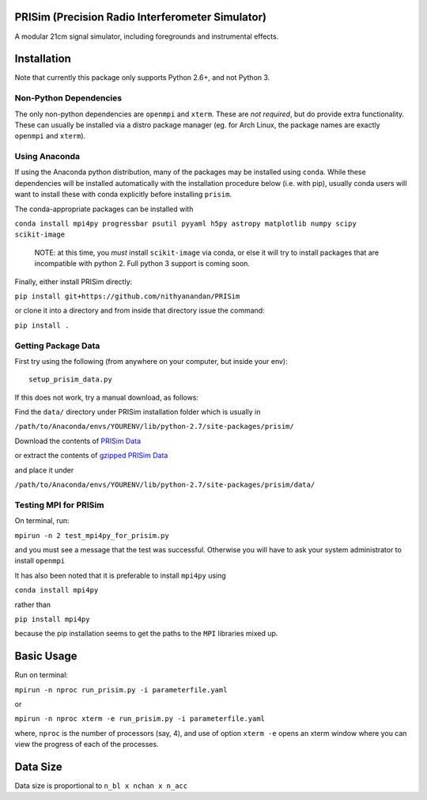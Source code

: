 PRISim (Precision Radio Interferometer Simulator)
=================================================

A modular 21cm signal simulator, including foregrounds and instrumental effects.


Installation
============
Note that currently this package only supports Python 2.6+, and not Python 3. 

Non-Python Dependencies
-----------------------
The only non-python dependencies are ``openmpi`` and ``xterm``.
These are *not required*, but do provide extra functionality.
These can usually be installed via a distro package manager (eg. for Arch Linux,
the package names are exactly ``openmpi`` and ``xterm``).


Using Anaconda
--------------
If using the Anaconda python distribution, many of the packages may be installed using
``conda``. While these dependencies will be installed automatically with the installation
procedure below (i.e. with pip), usually conda users will want to install these with
conda explicitly before installing ``prisim``.

The conda-appropriate packages can be installed with

``conda install mpi4py progressbar psutil pyyaml h5py astropy matplotlib numpy scipy scikit-image``

    NOTE: at this time, you *must* install ``scikit-image`` via conda, or else it will
    try to install packages that are incompatible with python 2. Full python 3
    support is coming soon.

Finally, either install PRISim directly:

``pip install git+https://github.com/nithyanandan/PRISim``

or clone it into a directory and from inside that directory issue the command:

``pip install .``

Getting Package Data
--------------------

First try using the following (from anywhere on your computer, but inside your env)::

    setup_prisim_data.py

If this does not work, try a manual download, as follows:

Find the ``data/`` directory under PRISim installation folder which is usually in

``/path/to/Anaconda/envs/YOURENV/lib/python-2.7/site-packages/prisim/``

Download the contents of  
`PRISim Data <https://drive.google.com/open?id=0Bxl4zmCNSW4tUWxrRFhRQ2l4SDQ>`_

or extract the contents of  
`gzipped PRISim Data <https://drive.google.com/open?id=1jtjQo4IUk-eIDvSnoPUhlDz8ysololTD>`_

and place it under 

``/path/to/Anaconda/envs/YOURENV/lib/python-2.7/site-packages/prisim/data/``

Testing MPI for PRISim
----------------------

On terminal, run:

``mpirun -n 2 test_mpi4py_for_prisim.py``

and you must see a message that the test was successful. Otherwise you will have
to ask your system administrator to install ``openmpi`` 

It has also been noted that it is preferable to install ``mpi4py`` using 

``conda install mpi4py`` 

rather than 

``pip install mpi4py``

because the pip installation seems to get the paths to the ``MPI`` libraries
mixed up.

Basic Usage
===========

Run on terminal:

``mpirun -n nproc run_prisim.py -i parameterfile.yaml``

or 

``mpirun -n nproc xterm -e run_prisim.py -i parameterfile.yaml``

where, ``nproc`` is the number of processors (say, 4), and use of option 
``xterm -e`` opens an xterm window where you can view the progress of each of the processes.  

Data Size
=========

Data size is proportional to ``n_bl x nchan x n_acc``

